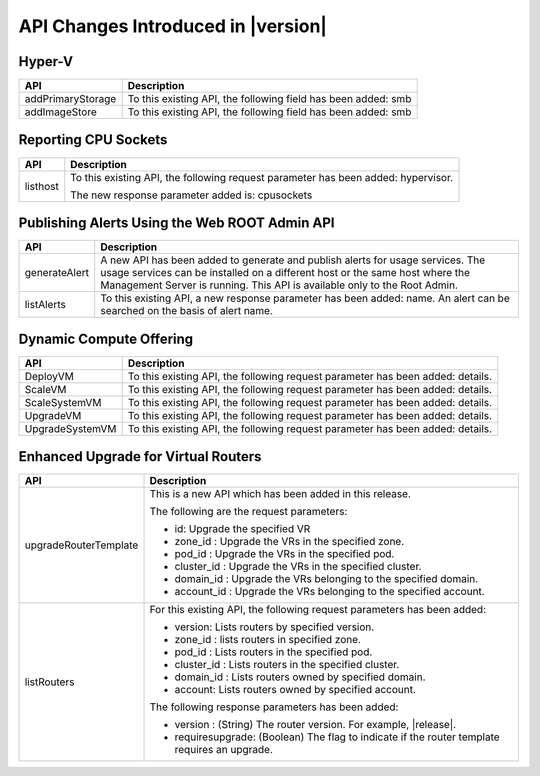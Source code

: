 .. Licensed to the Apache Software Foundation (ASF) under one
   or more contributor license agreements.  See the NOTICE file
   distributed with this work for additional information#
   regarding copyright ownership.  The ASF licenses this file
   to you under the Apache License, Version 2.0 (the
   "License"); you may not use this file except in compliance
   with the License.  You may obtain a copy of the License at
   http://www.apache.org/licenses/LICENSE-2.0
   Unless required by applicable law or agreed to in writing,
   software distributed under the License is distributed on an
   "AS IS" BASIS, WITHOUT WARRANTIES OR CONDITIONS OF ANY
   KIND, either express or implied.  See the License for the
   specific language governing permissions and limitations
   under the License.
   
API Changes Introduced in |version|
=============================

Hyper-V
-------

+-------------------+-------------------------------------------------------------------+
| API               | Description                                                       |
+===================+===================================================================+
| addPrimaryStorage | To this existing API, the following field has been added: smb     |
+-------------------+-------------------------------------------------------------------+
| addImageStore     | To this existing API, the following field has been added: smb     |
+-------------------+-------------------------------------------------------------------+

Reporting CPU Sockets
---------------------

+----------+-------------------------------------------------------------------+
| API      | Description                                                       |
+==========+===================================================================+
| listhost | To this existing API, the following request parameter has been    |
|          | added: hypervisor.                                                |
|          |                                                                   |
|          | The new response parameter added is: cpusockets                   |
+----------+-------------------------------------------------------------------+

Publishing Alerts Using the Web ROOT Admin API
----------------------------------------------

+---------------+-------------------------------------------------------------------+
| API           | Description                                                       |
+===============+===================================================================+
| generateAlert | A new API has been added to generate and publish alerts for usage |
|               | services. The usage services can be installed on a different host |
|               | or the same host where the Management Server is running. This API |
|               | is available only to the Root Admin.                              |
+---------------+-------------------------------------------------------------------+
| listAlerts    | To this existing API, a new response parameter has been added:    |
|               | name. An alert can be searched on the basis of alert name.        |
+---------------+-------------------------------------------------------------------+

Dynamic Compute Offering
------------------------

+-----------------+-------------------------------------------------------------------+
| API             | Description                                                       |
+=================+===================================================================+
| DeployVM        | To this existing API, the following request parameter has been    |
|                 | added: details.                                                   |
+-----------------+-------------------------------------------------------------------+
| ScaleVM         | To this existing API, the following request parameter has been    |
|                 | added: details.                                                   |
+-----------------+-------------------------------------------------------------------+
| ScaleSystemVM   | To this existing API, the following request parameter has been    |
|                 | added: details.                                                   |
|                 |                                                                   |
+-----------------+-------------------------------------------------------------------+
| UpgradeVM       | To this existing API, the following request parameter has been    |
|                 | added: details.                                                   |
+-----------------+-------------------------------------------------------------------+
| UpgradeSystemVM | To this existing API, the following request parameter has been    |
|                 | added: details.                                                   |
|                 |                                                                   |
+-----------------+-------------------------------------------------------------------+

Enhanced Upgrade for Virtual Routers
------------------------------------

+-----------------------+-------------------------------------------------------------------+
| API                   | Description                                                       |
+=======================+===================================================================+
| upgradeRouterTemplate | This is a new API which has been added in this release.           |
|                       |                                                                   |
|                       | The following are the request parameters:                         |
|                       |                                                                   |
|                       | -  id: Upgrade the specified VR                                   |
|                       |                                                                   |
|                       | -  zone\_id : Upgrade the VRs in the specified zone.              |
|                       |                                                                   |
|                       | -  pod\_id : Upgrade the VRs in the specified pod.                |
|                       |                                                                   |
|                       | -  cluster\_id : Upgrade the VRs in the specified cluster.        |
|                       |                                                                   |
|                       | -  domain\_id : Upgrade the VRs belonging to the specified        |
|                       |    domain.                                                        |
|                       |                                                                   |
|                       | -  account\_id : Upgrade the VRs belonging to the specified       |
|                       |    account.                                                       |
|                       |                                                                   |                                  
+-----------------------+-------------------------------------------------------------------+
| listRouters           | For this existing API, the following request parameters has been  |
|                       | added:                                                            |
|                       |                                                                   |
|                       | -  version: Lists routers by specified version.                   |
|                       |                                                                   |
|                       | -  zone\_id : lists routers in specified zone.                    |
|                       |                                                                   |
|                       | -  pod\_id : Lists routers in the specified pod.                  |
|                       |                                                                   |
|                       | -  cluster\_id : Lists routers in the specified cluster.          |
|                       |                                                                   |
|                       | -  domain\_id : Lists routers owned by specified domain.          |
|                       |                                                                   |
|                       | -  account: Lists routers owned by specified account.             |
|                       |                                                                   |
|                       | The following response parameters has been added:                 |
|                       |                                                                   |
|                       | -  version : (String) The router version. For example, |release|. |
|                       |                                                                   |
|                       | -  requiresupgrade: (Boolean) The flag to indicate if the router  |
|                       |    template requires an upgrade.                                  |
|                       |                                                                   |
+-----------------------+-------------------------------------------------------------------+
